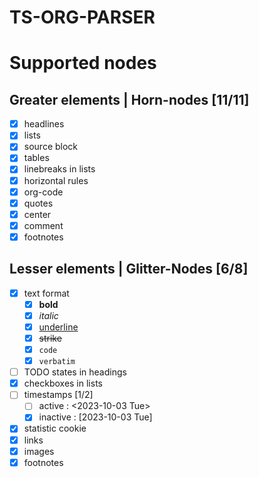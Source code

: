 * TS-ORG-PARSER
* Supported nodes
** Greater elements | Horn-nodes [11/11]
- [X] headlines 
- [X] lists
- [X] source block
- [X] tables
- [X] linebreaks in lists
- [X] horizontal rules
- [X] org-code
- [X] quotes
- [X] center
- [X] comment
- [X] footnotes

** Lesser elements | Glitter-Nodes [6/8]
- [X] text format 
    - [X] *bold*
    - [X] /italic/
    - [X] _underline_
    - [X] +strike+
    - [X] ~code~
    - [X] =verbatim=
- [ ] TODO states in headings 
- [X] checkboxes in lists
- [ ] timestamps [1/2]
    - [ ] active : <2023-10-03 Tue>
    - [X] inactive : [2023-10-03 Tue] 
- [X] statistic cookie 
- [X] links 
- [X] images
- [X] footnotes 

